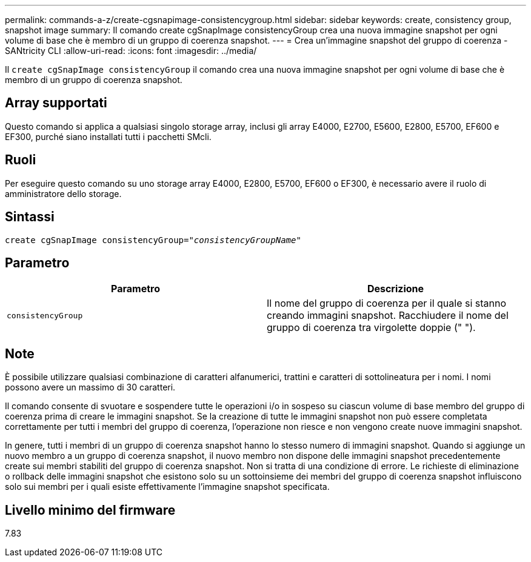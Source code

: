 ---
permalink: commands-a-z/create-cgsnapimage-consistencygroup.html 
sidebar: sidebar 
keywords: create, consistency group, snapshot image 
summary: Il comando create cgSnapImage consistencyGroup crea una nuova immagine snapshot per ogni volume di base che è membro di un gruppo di coerenza snapshot. 
---
= Crea un'immagine snapshot del gruppo di coerenza - SANtricity CLI
:allow-uri-read: 
:icons: font
:imagesdir: ../media/


[role="lead"]
Il `create cgSnapImage consistencyGroup` il comando crea una nuova immagine snapshot per ogni volume di base che è membro di un gruppo di coerenza snapshot.



== Array supportati

Questo comando si applica a qualsiasi singolo storage array, inclusi gli array E4000, E2700, E5600, E2800, E5700, EF600 e EF300, purché siano installati tutti i pacchetti SMcli.



== Ruoli

Per eseguire questo comando su uno storage array E4000, E2800, E5700, EF600 o EF300, è necessario avere il ruolo di amministratore dello storage.



== Sintassi

[source, cli, subs="+macros"]
----
create cgSnapImage consistencyGroup=pass:quotes[_"consistencyGroupName"_]
----


== Parametro

|===
| Parametro | Descrizione 


 a| 
`consistencyGroup`
 a| 
Il nome del gruppo di coerenza per il quale si stanno creando immagini snapshot. Racchiudere il nome del gruppo di coerenza tra virgolette doppie (" ").

|===


== Note

È possibile utilizzare qualsiasi combinazione di caratteri alfanumerici, trattini e caratteri di sottolineatura per i nomi. I nomi possono avere un massimo di 30 caratteri.

Il comando consente di svuotare e sospendere tutte le operazioni i/o in sospeso su ciascun volume di base membro del gruppo di coerenza prima di creare le immagini snapshot. Se la creazione di tutte le immagini snapshot non può essere completata correttamente per tutti i membri del gruppo di coerenza, l'operazione non riesce e non vengono create nuove immagini snapshot.

In genere, tutti i membri di un gruppo di coerenza snapshot hanno lo stesso numero di immagini snapshot. Quando si aggiunge un nuovo membro a un gruppo di coerenza snapshot, il nuovo membro non dispone delle immagini snapshot precedentemente create sui membri stabiliti del gruppo di coerenza snapshot. Non si tratta di una condizione di errore. Le richieste di eliminazione o rollback delle immagini snapshot che esistono solo su un sottoinsieme dei membri del gruppo di coerenza snapshot influiscono solo sui membri per i quali esiste effettivamente l'immagine snapshot specificata.



== Livello minimo del firmware

7.83
